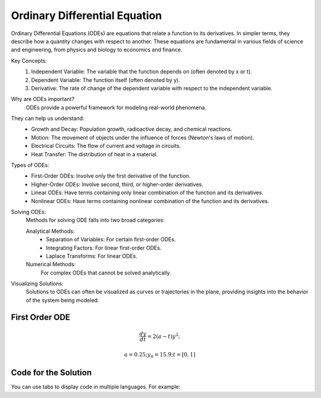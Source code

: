 Ordinary Differential Equation
==============================

Ordinary Differential Equations (ODEs) are equations that relate a function to its derivatives. In simpler terms, they describe how a quantity changes with respect to another. These equations are fundamental in various fields of science and engineering, from physics and biology to economics and finance.   

Key Concepts:
    1. Independent Variable: The variable that the function depends on (often denoted by x or t).   
    2. Dependent Variable: The function itself (often denoted by y).
    3. Derivative: The rate of change of the dependent variable with respect to the independent variable.   
    
Why are ODEs important?
    ODEs provide a powerful framework for modeling real-world phenomena. 

They can help us understand:   
    * Growth and Decay: Population growth, radioactive decay, and chemical reactions.
    * Motion: The movement of objects under the influence of forces (Newton's laws of motion).   
    * Electrical Circuits: The flow of current and voltage in circuits.   
    * Heat Transfer: The distribution of heat in a material.   
    
Types of ODEs:
    * First-Order ODEs: Involve only the first derivative of the function.
    * Higher-Order ODEs: Involve second, third, or higher-order derivatives.   
    * Linear ODEs: Have terms containing only linear combination of the function and its derivatives.   
    * Nonlinear ODEs: Have terms containing nonlinear combination of the function and its derivatives.
    
Solving ODEs:
    Methods for solving ODE falls into two broad categories:
    
    Analytical Methods:
        - Separation of Variables: For certain first-order ODEs.   
        - Integrating Factors: For linear first-order ODEs.   
        - Laplace Transforms: For linear ODEs. 
  
    Numerical Methods: 
        For complex ODEs that cannot be solved analytically.
    
Visualizing Solutions:
    Solutions to ODEs can often be visualized as curves or trajectories 
    in the plane, providing insights into the behavior of the system 
    being modeled.

   



First Order ODE
------------

.. math:: \frac{dy}{dt} = 2(a - t)y^2;
.. math:: a = 0.25; y_0 = 15.9; t = [0, 1]


Code for the Solution
----------

You can use tabs to display code in multiple languages. For example:

.. tabs::

   .. tab:: CCL-Maths

      CCL-maths Implementation

      .. code-block:: C#
         
         // import libraries
         using CypherCrescent.MathematicsLibrary;
         using static MathsChart.Chart;

         // define the ODE
         double a = 0.25;
         double dydt(double t, double y) => 2 * (a - t) * y * y;

         // set initial condition
         double y0 = 15.9;

         // set time span
         double[] t_span = [0, 1] 

         // solve ODE 
         Ode.Result result = Ode.Ode23(dydt, y0, t_span);

         // plot the result
         var plt = Plot(result.X, result.Y, "-o");
         plt.XLabel = "t";
         plt.YLabel = "y";
         plt.Title = "Solving-with-CCLMath-Ode23";
         plt.SaveFig(plt.Title + ".png");
         plt.Show();

      .. figure:: images/Solving-with-CCLMath-Ode23.png
         :width: 80%
         :align: center
         :alt: Solving-with-CCLMath-Ode23.png
     

   .. tab:: Python

      Python Implementation

      .. code-block:: python

         import numpy as np
         from scipy.integrate import solve_ivp
         import matplotlib.pyplot as plt
         
         # define function
         def dydt(t, y):
           a = 0.25
           return 2 * (a - t) * y **2;
         
         
         # set inigial condition
         y0 = [15.9]
         
         # set time span
         t_span = [0, 1] 
         
         # call the solver
         sol = solve_ivp(dydt, t_span, y0)
                     
         # display the result
         plt.plot(sol.t, sol.y[0],  marker='o', linestyle='-')
         plt.xlabel('Time (t)')
         plt.ylabel('y(t)')
         plt.title('Solving-with-Python-Ode23')
         plt.savefig('Solving-with-Python-Ode23.png') 
         plt.show()

      .. figure:: images/Solving-with-Python-Ode23.png
         :width: 80%
         :align: center
         :alt: Solving-with-Python-Ode23.png


   .. tab:: Matlab

      Matlab Implementation

      .. code-block:: matlab

         % define the function handle
         a = 0.25;
         dydt = @(t,y) 2*(a - t)*y^2;
         
         % set initial condition
         y0 = 15.9;
         
         % call the solver
         [T, Y] = ode23(dydt, [0, 1], y0);
         
         % display the result
         plot(T, Y, '-o');
         xlabel('t')
         ylabel('y')
         title('Solving-with-Matlab-Ode23')
         saveas(gcf, 'Solving-with-Matlab-Ode23', 'png')

      .. figure:: images/Solving-with-Matlab-Ode23.png
         :width: 80%
         :align: center
         :alt: Solving-with-Matlab-Ode23.png
